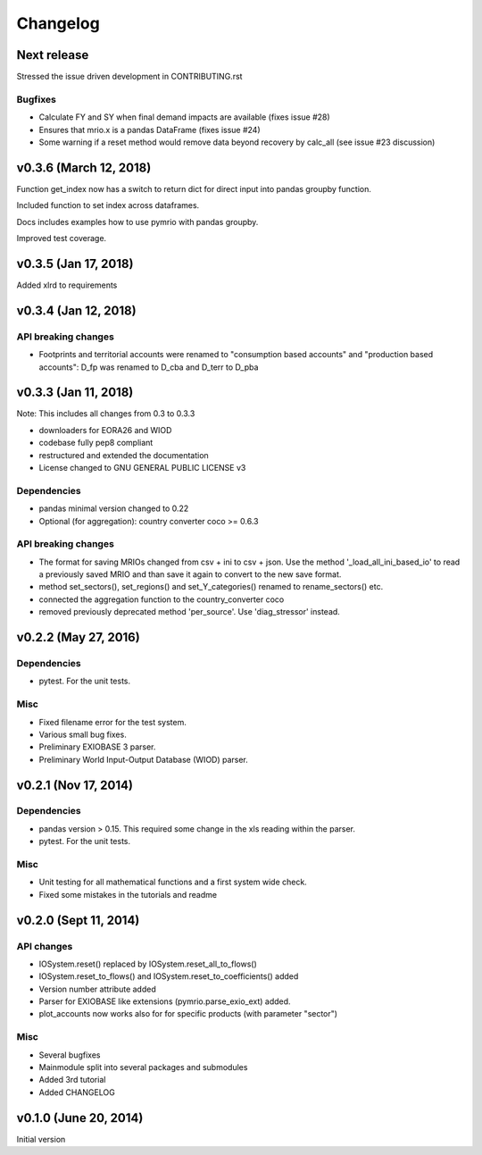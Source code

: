 #########
Changelog
#########

***********************
Next release
***********************

Stressed the issue driven development in CONTRIBUTING.rst

Bugfixes
========

* Calculate FY and SY when final demand impacts are available (fixes issue #28) 
* Ensures that mrio.x is a pandas DataFrame (fixes issue #24)
* Some warning if a reset method would remove data beyond recovery by calc_all (see issue #23 discussion)

***********************
v0.3.6 (March 12, 2018)
***********************

Function get_index now has a switch to return dict
for direct input into pandas groupby function.

Included function to set index across dataframes.

Docs includes examples how to use pymrio with pandas groupby.

Improved test coverage.


**********************
v0.3.5 (Jan 17, 2018)
**********************

Added xlrd to requirements

**********************
v0.3.4 (Jan 12, 2018)
**********************

API breaking changes  
=====================

- Footprints and territorial accounts were renamed to "consumption based accounts" and "production based accounts": D_fp was renamed to D_cba and D_terr to D_pba 

**********************
v0.3.3 (Jan 11, 2018)
**********************

Note: This includes all changes from 0.3 to 0.3.3

- downloaders for EORA26 and WIOD
- codebase fully pep8 compliant
- restructured and extended the documentation
  
- License changed to GNU GENERAL PUBLIC LICENSE v3
  
Dependencies
============

- pandas minimal version changed to 0.22
- Optional (for aggregation): country converter coco >= 0.6.3

API breaking changes  
=====================

- The format for saving MRIOs changed from csv + ini to csv + json. Use the method '_load_all_ini_based_io' to read a previously saved MRIO and than save it again to convert to the new save format.
- method set_sectors(), set_regions() and set_Y_categories() renamed to rename_sectors() etc.
- connected the aggregation function to the country_converter coco
- removed previously deprecated method 'per_source'. Use 'diag_stressor' instead.


**********************
v0.2.2 (May 27, 2016)
**********************

Dependencies
============

- pytest. For the unit tests.

Misc
====

- Fixed filename error for the test system.
- Various small bug fixes.
- Preliminary EXIOBASE 3 parser.
- Preliminary World Input-Output Database (WIOD) parser.

**********************
v0.2.1 (Nov 17, 2014)
**********************

Dependencies
============

- pandas version > 0.15. This required some change in the xls reading within
  the parser.
- pytest. For the unit tests.

Misc
====

- Unit testing for all mathematical functions and a first system wide check.
- Fixed some mistakes in the tutorials and readme

**********************
v0.2.0 (Sept 11, 2014)
**********************

API changes
===========

- IOSystem.reset() replaced by IOSystem.reset_all_to_flows()
- IOSystem.reset_to_flows() and IOSystem.reset_to_coefficients() added
- Version number attribute added
- Parser for EXIOBASE like extensions (pymrio.parse_exio_ext) added.
- plot_accounts now works also for for specific products (with parameter "sector")

Misc
====

- Several bugfixes
- Mainmodule split into several packages and submodules
- Added 3rd tutorial
- Added CHANGELOG

**********************
v0.1.0 (June 20, 2014)
**********************

Initial version
